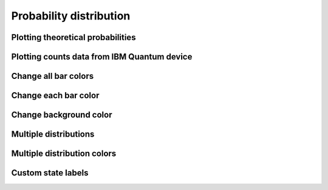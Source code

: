 ########################
Probability distribution
########################

.. jupyter-execute::

   import numpy as np
   from qiskit import QuantumCircuit
   import kaleidoscope.qiskit
   from kaleidoscope.qiskit.services import Simulators
   from kaleidoscope import probability_distribution


Plotting theoretical probabilities
==================================

.. jupyter-execute::

   counts = {'000': 0.5, '111': 0.5}

   probability_distribution(counts)


Plotting counts data from IBM Quantum device
============================================

.. jupyter-execute::

   qc = QuantumCircuit(3, 3) >> Simulators.aer_vigo_simulator
   qc.h(0)
   qc.cx(0, [1,2])
   qc.measure(range(3), range(3))

   counts = qc.transpile().sample().result_when_done()

   probability_distribution(counts)


Change all bar colors
=====================

.. jupyter-execute::
   
   qc = QuantumCircuit(3, 3) >> Simulators.aer_vigo_simulator
   qc.h(range(3))
   qc.measure(range(3), range(3))

   counts = qc.transpile().sample().result_when_done()

   probability_distribution(counts, colors='#2c3d63')


Change each bar color
======================

.. jupyter-execute::

   probability_distribution(counts, colors=[['#2c3d63', '#ff6f5e']*4])


Change background color
=======================

.. jupyter-execute:: 

   probability_distribution(counts, background_color='#000000')


Multiple distributions
=======================

.. jupyter-execute:: 

   qc = QuantumCircuit(3, 3) >> Simulators.aer_vigo_simulator
   qc.h(range(3))
   qc.measure(range(3), range(3))

   counts = qc.transpile().sample().result_when_done()
   counts2 = qc.transpile(backend=Simulators.aer_valencia_simulator).sample().result_when_done()

   probability_distribution([counts, counts2], legend=['Vigo sim', 'Rome sim'])


Multiple distribution colors
============================

.. jupyter-execute:: 

   probability_distribution([counts, counts2], legend=['Vigo sim', 'Rome sim'],
                            colors=['#2c3d63', '#f2d58f'])


Custom state labels
===================

.. jupyter-execute:: 

   qc = QuantumCircuit(3)
   qc.h(0)
   qc.cx(0,1)
   qc.cx(0,2)
   qc.measure_all()

   counts = qc.sample().result_when_done()
   counts2 = qc.sample().result_when_done()

   probability_distribution([counts, counts2],
                            title='Counts distributions',
                            legend=['counts1', 'counts2'],
                            state_labels=["\U0001D70B/4", 'chips'])

